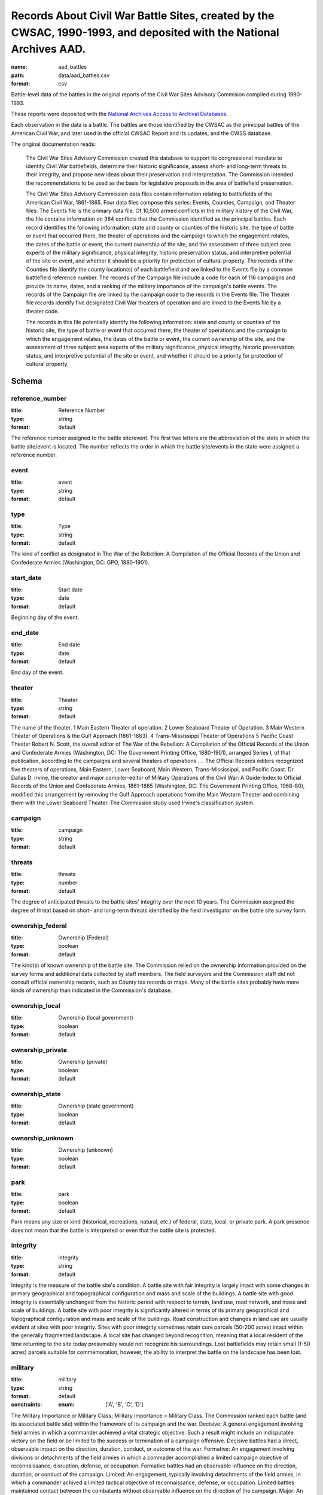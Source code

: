 Records About Civil War Battle Sites, created by the CWSAC, 1990-1993, and deposited with the National Archives AAD.
================================================================================

:name: aad_battles
:path: data/aad_battles.csv
:format: csv

Battle-level data of the battles in the original reports of the Civil War Sites Advisory Commision compiled during 1990-1993.

These reports were deposited with the `National Archives <https://archives.gov>`__ `Access to Archival Databases <https://aad.archives.gov/aad/series-description.jsp?s=1076&cat=WR25&bc=,sl>`__.

Each observation in the data is a battle.
The battles are those identified by the CWSAC as the prinicipal battles of the American Civil War, and later used in the official CWSAC Report and its updates, and the CWSS database.

The original documentation reads:

    The Civil War Sites Advisory Commission created this database to
    support its congressional mandate to identify Civil War
    battlefields, determine their historic significance, assess short-
    and long-term threats to their integrity, and propose new ideas
    about their preservation and interpretation. The Commission
    intended the recommendations to be used as the basis for
    legislative proposals in the area of battlefield preservation.

    The Civil War Sites Advisory Commission data files contain
    information relating to battlefields of the American Civil War,
    1861-1865. Four data files compose this series: Events, Counties,
    Campaign, and Theater files. The Events file is the primary data
    file. Of 10,500 armed conflicts in the military history of the
    Civil War, the file contains information on 384 conflicts that the
    Commission identified as the principal battles. Each record
    identifies the following information: state and county or counties
    of the historic site, the type of battle or event that occurred
    there, the theater of operations and the campaign to which the
    engagement relates, the dates of the battle or event, the current
    ownership of the site, and the assessment of three subject area
    experts of the military significance, physical integrity, historic
    preservation status, and interpretive potential of the site or
    event, and whether it should be a priority for protection of
    cultural property. The records of the Counties file identify the
    county location(s) of each battlefield and are linked to the
    Events file by a common battlefield reference number. The records
    of the Campaign file include a code for each of 116 campaigns and
    provide its name, dates, and a ranking of the military importance
    of the campaign's battle events. The records of the Campaign file
    are linked by the campaign code to the records in the Events
    file. The Theater file records identify five designated Civil War
    theaters of operation and are linked to the Events file by a
    theater code.

    The records in this file potentially identify the following information: state and county or counties of the historic site, the type of battle or event that occurred there, the theater of operations and the campaign to which the engagement relates, the dates of the battle or event, the current ownership of the site, and the assessment of three subject area experts of the military significance, physical integrity, historic preservation status, and interpretive potential of the site or event, and whether it should be a priority for protection of cultural property.



Schema
-------





reference_number
++++++++++++++++++++++++++++++++++++++++++++++++++++++++++++++++++++++++++++++++++++++++++

:title: Reference Number
:type: string
:format: default 



The reference number assigned to the battle site/event. The first two letters are the abbreviation of the state in which the battle site/event is located. The number reflects the order in which the battle site/events in the state were assigned a reference number.
       

event
++++++++++++++++++++++++++++++++++++++++++++++++++++++++++++++++++++++++++++++++++++++++++

:title: event
:type: string
:format: default 



       

type
++++++++++++++++++++++++++++++++++++++++++++++++++++++++++++++++++++++++++++++++++++++++++

:title: Type
:type: string
:format: default 



The kind of conflict as designated in The War of the Rebellion: A Compilation of the Official Records of the Union and Confederate Armies (Washington, DC: GPO, 1880-1901).
       

start_date
++++++++++++++++++++++++++++++++++++++++++++++++++++++++++++++++++++++++++++++++++++++++++

:title: Start date
:type: date
:format: default 



Beginning day of the event.
       

end_date
++++++++++++++++++++++++++++++++++++++++++++++++++++++++++++++++++++++++++++++++++++++++++

:title: End date
:type: date
:format: default 



End day of the event.      
       

theater
++++++++++++++++++++++++++++++++++++++++++++++++++++++++++++++++++++++++++++++++++++++++++

:title: Theater
:type: string
:format: default 



The name of the theater. 1 Main Eastern Theater of operation. 2 Lower Seaboard Theater of Operation. 3 Main Western Theater of Operations & the Gulf Approach (1861-1863). 4 Trans-Mississippi Theater of Operations 5 Pacific Coast Theater Robert N. Scott, the overall editor of The War of the Rebellion: A Compilation of the Official Records of the Union and Confederate Armies (Washington, DC: The Government Printing Office, 1880-1901), arranged Series I, of that publication, according to the campaigns and several theaters of operations .... The Official Records editors recognized five theaters of operations, Main Eastern, Lower Seaboard, Main Western, Trans-Mississippi, and Pacific Coast. Dr. Dallas D. Irvine, the creator and major compiler-editor of Military Operations of the Civil War: A Guide-Index to Official Records of the Union and Confederate Armies, 1861-1865 (Washington, DC: The Government Printing Office, 1968-80), modified this arrangement by removing the Gulf Approach operations from the Main Western Theater and combining them with the Lower Seaboard Theater. The Commission study used Irvine's classification system.
       

campaign
++++++++++++++++++++++++++++++++++++++++++++++++++++++++++++++++++++++++++++++++++++++++++

:title: campaign
:type: string
:format: default 



       

threats
++++++++++++++++++++++++++++++++++++++++++++++++++++++++++++++++++++++++++++++++++++++++++

:title: threats
:type: number
:format: default 



The degree of anticipated threats to the battle sites' integrity over the next 10 years. The Commission assigned the degree of threat based on short- and long-term threats identified by the field investigator on the battle site survey form.
       

ownership_federal
++++++++++++++++++++++++++++++++++++++++++++++++++++++++++++++++++++++++++++++++++++++++++

:title: Ownership (Federal)
:type: boolean
:format: default 



The kind(s) of known ownership of the battle site. The Commission relied on the ownership information provided on the survey forms and additional data collected by staff members. The field surveyors and the Commission staff did not consult official ownership records, such as County tax records or maps. Many of the battle sites probably have more kinds of ownership than indicated in the Commission's database.
       

ownership_local
++++++++++++++++++++++++++++++++++++++++++++++++++++++++++++++++++++++++++++++++++++++++++

:title: Ownership (local government)
:type: boolean
:format: default 



       

ownership_private
++++++++++++++++++++++++++++++++++++++++++++++++++++++++++++++++++++++++++++++++++++++++++

:title: Ownership (private)
:type: boolean
:format: default 



       

ownership_state
++++++++++++++++++++++++++++++++++++++++++++++++++++++++++++++++++++++++++++++++++++++++++

:title: Ownership (state government)
:type: boolean
:format: default 



       

ownership_unknown
++++++++++++++++++++++++++++++++++++++++++++++++++++++++++++++++++++++++++++++++++++++++++

:title: Ownership (unknown)
:type: boolean
:format: default 



       

park
++++++++++++++++++++++++++++++++++++++++++++++++++++++++++++++++++++++++++++++++++++++++++

:title: park
:type: boolean
:format: default 



Park means any size or kind (historical, recreations, natural, etc.) of federal, state, local, or private park. A park presence does not mean that the battle is interpreted or even that the battle site is protected.
       

integrity
++++++++++++++++++++++++++++++++++++++++++++++++++++++++++++++++++++++++++++++++++++++++++

:title: integrity
:type: string
:format: default 


Integrity is the measure of the battle site's condition.
A battle site with fair integrity is largely intact with some changes in primary geographical and topographical configuration and mass and scale of the buildings.
A battle site with good integrity is essentially unchanged from the historic period with respect to terrain, land use, road network, and mass and scale of buildings.
A battle site with poor integrity is significantly altered in terms of its primary geographical and topographical configuration and mass and scale of the buildings. Road construction and changes in land use are usually evident at sites with poor integrity. Sites with poor integrity sometimes retain core parcels (50-200 acres) intact within the generally fragmented landscape.
A local site has changed beyond recognition, meaning that a local resident of the time returning to the site today presumably would not recognize his surroundings. Lost battlefields may retain small (1-50 acres) parcels suitable for commemoration, however, the ability to interpret the battle on the landscape has been lost.
       

military
++++++++++++++++++++++++++++++++++++++++++++++++++++++++++++++++++++++++++++++++++++++++++

:title: military
:type: string
:format: default 
:constraints:
    
    
    
    
    
    
    
    :enum: ['A', 'B', 'C', 'D']      



The Military Importance or Military Class; Military Importance = Military Class. The Commission ranked each battle (and its associated battle site) within the framework of its campaign and the war.
Decisive: A general engagement involving field armies in which a commander achieved a vital strategic objective. Such a result might include an indisputable victory on the field or be limited to the success or termination of a campaign offensive. Decisive battles had a direct, observable impact on the direction, duration, conduct, or outcome of the war.
Formative: An engagement involving divisions or detachments of the field armies in which a commader accomplished a limited campaign objective of reconnaissance, disruption, defense, or occupation. Formative battles had an observable influence on the direction, duration, or conduct of the campaign.
Limited: An engagement, typically involving detachments of the field armies, in which a commander achived a limited tactical objective of reconnaissance, defense, or occupation. Limited battles maintained contact between the combatants without observable influence on the direction of the campaign.
Major: An engagement of magnitude involving field armies or divisions of the armies in which a commander achived an important strategic objective within the context of an ongoing campaign offensive. Major battles had a direct, observable impact on the direction, duration, conduct, or outcome of the campaign.
       

interpretive_political
++++++++++++++++++++++++++++++++++++++++++++++++++++++++++++++++++++++++++++++++++++++++++

:title: Interpretive Potential: effect upon international diplomacy
:type: boolean
:format: default 



       

interpretive_commander_loss
++++++++++++++++++++++++++++++++++++++++++++++++++++++++++++++++++++++++++++++++++++++++++

:title: Interpretive Potential: Loss of significant commander (Wounding, Death, Relieved of Command)
:type: boolean
:format: default 



       

interpretive_casualties
++++++++++++++++++++++++++++++++++++++++++++++++++++++++++++++++++++++++++++++++++++++++++

:title: Interpretive Potential: Unusually High Casualties
:type: boolean
:format: default 



       

interpretive_tactics_strategy
++++++++++++++++++++++++++++++++++++++++++++++++++++++++++++++++++++++++++++++++++++++++++

:title: Interpretive Potential: Illustrates Important Lessons in Military Tactics and Strategy
:type: boolean
:format: default 



       

interpretive_public_mind
++++++++++++++++++++++++++++++++++++++++++++++++++++++++++++++++++++++++++++++++++++++++++

:title: Interpretive Potential: Unusual Importanve in the Public Mind and Imagination
:type: boolean
:format: default 



       

interpretive_combat_arm
++++++++++++++++++++++++++++++++++++++++++++++++++++++++++++++++++++++++++++++++++++++++++

:title: Interpretive Potential: Significant Participation of Cavalry, Artillery, or Other Single Combat Arm
:type: boolean
:format: default 



       

interpretive_military_firsts
++++++++++++++++++++++++++++++++++++++++++++++++++++++++++++++++++++++++++++++++++++++++++

:title: Interpretive Potential: Military Firsts
:type: boolean
:format: default 



       

interpretive_minority_troops
++++++++++++++++++++++++++++++++++++++++++++++++++++++++++++++++++++++++++++++++++++++++++

:title: Interpretive Potential: Participation of Significant Numbers of Minority Troops
:type: boolean
:format: default 



       

interpretive_economic
++++++++++++++++++++++++++++++++++++++++++++++++++++++++++++++++++++++++++++++++++++++++++

:title: Interpretive Potential: Significant Economic Consequences
:type: boolean
:format: default 



       

interpretive_archaelolgical
++++++++++++++++++++++++++++++++++++++++++++++++++++++++++++++++++++++++++++++++++++++++++

:title: Interpretive Potential: High Archaelogical Potential
:type: boolean
:format: default 



       

interpretive_logistics
++++++++++++++++++++++++++++++++++++++++++++++++++++++++++++++++++++++++++++++++++++++++++

:title: Interpretive Potential: Unusually Significant Logistics or Supply Feat
:type: boolean
:format: default 



       

interpretive_individual_bravery
++++++++++++++++++++++++++++++++++++++++++++++++++++++++++++++++++++++++++++++++++++++++++

:title: Interpretive Potential: Exception Individual Initiative in Bravery or Command
:type: boolean
:format: default 



       

interpretive_group_behavior
++++++++++++++++++++++++++++++++++++++++++++++++++++++++++++++++++++++++++++++++++++++++++

:title: Interpretive Potential: Exceptional Group Behavior
:type: boolean
:format: default 



       

interpretive_joint_ops
++++++++++++++++++++++++++++++++++++++++++++++++++++++++++++++++++++++++++++++++++++++++++

:title: Interpretive Potential: Illustrates Joint Operations (Army, Navy)
:type: boolean
:format: default 



       

interpretive_coop_armies
++++++++++++++++++++++++++++++++++++++++++++++++++++++++++++++++++++++++++++++++++++++++++

:title: Interpretive Potential: Illustrates Cooperation of Separate Military Departments or Armies
:type: boolean
:format: default 



       

interpretive_naval
++++++++++++++++++++++++++++++++++++++++++++++++++++++++++++++++++++++++++++++++++++++++++

:title: Interpretive Potential: Naval Operations
:type: boolean
:format: default 



       

jim
++++++++++++++++++++++++++++++++++++++++++++++++++++++++++++++++++++++++++++++++++++++++++

:title: jim
:type: string
:format: default 



       

ed
++++++++++++++++++++++++++++++++++++++++++++++++++++++++++++++++++++++++++++++++++++++++++

:title: Military (Ed)
:type: string
:format: default 
:constraints:
    
    
    
    
    
    
    
    :enum: ['A', 'B', 'C', 'D']      


Dr. Edwin C. Bearss. The letter in this field is Mr. Bearss 'initial opinion regarding the military importance of the event. (Refer to MILITARY above.) An entry was made in this field only when Mr. Bearss disagreed with the first military importance value assigned to the event. Differences of opinion about the military importance of specific battle events were resolved at an October 23, 1992 meeting.
       

bill
++++++++++++++++++++++++++++++++++++++++++++++++++++++++++++++++++++++++++++++++++++++++++

:title: Military (Bill)
:type: string
:format: default 
:constraints:
    
    
    
    
    
    
    
    :enum: ['A', 'B', 'C', 'D']      



Dr. William J. Cooper, Jr.. The letter in this field is Dr. Cooper's initial opinion regarding the military importance of the event. (Refer to MILITARY above.) An entry was made in this field only when Dr. Cooper disagreed with the first military importance value assigned to the event. Differences of opinion about the military importance of specific battle events were resolved at an October 23, 1992 meeting.
       

protected
++++++++++++++++++++++++++++++++++++++++++++++++++++++++++++++++++++++++++++++++++++++++++

:title: Protected land area (acres)
:type: number
:format: default 



The number of acres of the battle site that are protected; for example, by easement or park status. This field is ill-defined and incomplete. The data may be inaccurate. The Commission did not use the data in this field.
       

percent
++++++++++++++++++++++++++++++++++++++++++++++++++++++++++++++++++++++++++++++++++++++++++

:title: Protected (percent of land area)
:type: number
:format: default 


Percentage of the land area of the battlefield that is protected. This field is ill-defined and incomplete. The data may be inaccurate. The Commission did not use the data in this field.
       

county
++++++++++++++++++++++++++++++++++++++++++++++++++++++++++++++++++++++++++++++++++++++++++

:title: County
:type: string
:format: default 



The county, or counties, in which the battle site is located. In Virginia, incorporated cities are not part of their surrounding jurisdiction. Note: The Commission used its Counties database (counties.dbf) for county information rather than this entry in the events database.
       

value
++++++++++++++++++++++++++++++++++++++++++++++++++++++++++++++++++++++++++++++++++++++++++

:title: value
:type: string
:format: default 



The assessed land value of the battle site. This field is incomplete and the data may be inaccurate. The Commission did not use the data in this field.
       

priority1
++++++++++++++++++++++++++++++++++++++++++++++++++++++++++++++++++++++++++++++++++++++++++

:title: priority1
:type: boolean
:format: default 


"1" = The battle site/event is one of the Commission's Priority One battlefields. "0" = The battle site/event is not one of the Commission's Priority One battlefields. This field was never completed.
       

url
++++++++++++++++++++++++++++++++++++++++++++++++++++++++++++++++++++++++++++++++++++++++++

:title: url
:type: string
:format: url 


URL to the record on aad.archives.gov.
       

